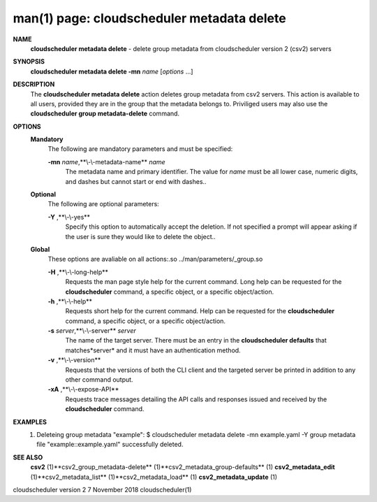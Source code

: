 .. File generated by /hepuser/crlb/Git/cloudscheduler/utilities/cli_doc_to_rst - DO NOT EDIT
..
.. To modify the contents of this file:
..   1. edit the man page file(s) ".../cloudscheduler/cli/man/csv2_metadata_delete.1"
..   2. run the utility ".../cloudscheduler/utilities/cli_doc_to_rst"
..

man(1) page: cloudscheduler metadata delete
===========================================

 
 
 
**NAME** 
       **cloudscheduler metadata delete** 
       - delete group metadata from
       cloudscheduler version 2 (csv2) servers
 
**SYNOPSIS** 
       **cloudscheduler metadata delete -mn** *name*
       [*options*
       ...]
 
**DESCRIPTION** 
       The **cloudscheduler metadata delete** 
       action deletes group  metadata  from
       csv2 servers.  This action is available to all users, provided they are
       in the group that the metadata belongs to.  Priviliged users  may  also
       use the **cloudscheduler group metadata-delete** 
       command.
 
**OPTIONS** 
   **Mandatory** 
       The following are mandatory parameters and must be specified:
 
       **-mn** *name*,**\\-\\-metadata-name** *name*
              The  metadata  name  and primary identifier.  The value for *name*
              must be all lower case, numeric digits, and  dashes  but  cannot
              start or end with dashes..
 
   **Optional** 
       The following are optional parameters:
 
       **-Y** ,**\\-\\-yes** 
              Specify  this  option  to automatically accept the deletion.  If
              not specified a prompt will appear asking if the  user  is  sure
              they would like to delete the object..
 
   **Global** 
       These   options   are   avaliable  on  all  actions:.so  
       ../man/parameters/_group.so
 
       **-H** ,**\\-\\-long-help** 
              Requests the man page style help for the current command.   Long
              help can be requested for the **cloudscheduler** 
              command, a specific
              object, or a specific object/action.
 
       **-h** ,**\\-\\-help** 
              Requests short help  for  the  current  command.   Help  can  be
              requested  for the **cloudscheduler** 
              command, a specific object, or
              a specific object/action.
 
       **-s** *server*,**\\-\\-server** *server*
              The name of the target server.  There must be an  entry  in  the
              **cloudscheduler  defaults** 
              that matches*server*
              and it must have an
              authentication method.
 
       **-v** ,**\\-\\-version** 
              Requests that the versions of both the CLI client and  the  
              targeted server be printed in addition to any other command output.
 
       **-xA** ,**\\-\\-expose-API** 
              Requests  trace  messages  detailing the API calls and responses
              issued and received by the **cloudscheduler** 
              command.
 
**EXAMPLES** 
       1.     Deleteing group metadata "example":
              $ cloudscheduler metadata delete -mn example.yaml -Y
              group metadata file "example::example.yaml" successfully deleted.
 
**SEE ALSO** 
       **csv2** 
       (1)**csv2_group_metadata-delete** 
       (1)**csv2_metadata_group-defaults** 
       (1)
       **csv2_metadata_edit** 
       (1)**csv2_metadata_list** 
       (1)**csv2_metadata_load** 
       (1)
       **csv2_metadata_update** 
       (1)
 
 
 
cloudscheduler version 2        7 November 2018              cloudscheduler(1)
 
